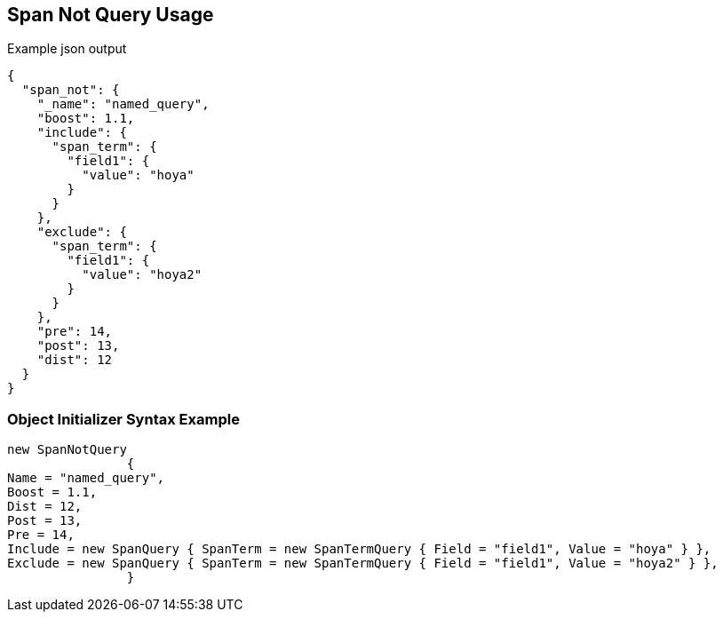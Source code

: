 :ref_current: https://www.elastic.co/guide/en/elasticsearch/reference/current

:github: https://github.com/elastic/elasticsearch-net

:imagesdir: ../../../images/

[[span-not-query-usage]]
== Span Not Query Usage

[source,javascript]
.Example json output
----
{
  "span_not": {
    "_name": "named_query",
    "boost": 1.1,
    "include": {
      "span_term": {
        "field1": {
          "value": "hoya"
        }
      }
    },
    "exclude": {
      "span_term": {
        "field1": {
          "value": "hoya2"
        }
      }
    },
    "pre": 14,
    "post": 13,
    "dist": 12
  }
}
----

=== Object Initializer Syntax Example

[source,csharp]
----
new SpanNotQuery
		{
Name = "named_query",
Boost = 1.1,
Dist = 12,
Post = 13,
Pre = 14,
Include = new SpanQuery { SpanTerm = new SpanTermQuery { Field = "field1", Value = "hoya" } },
Exclude = new SpanQuery { SpanTerm = new SpanTermQuery { Field = "field1", Value = "hoya2" } },
		}
----

